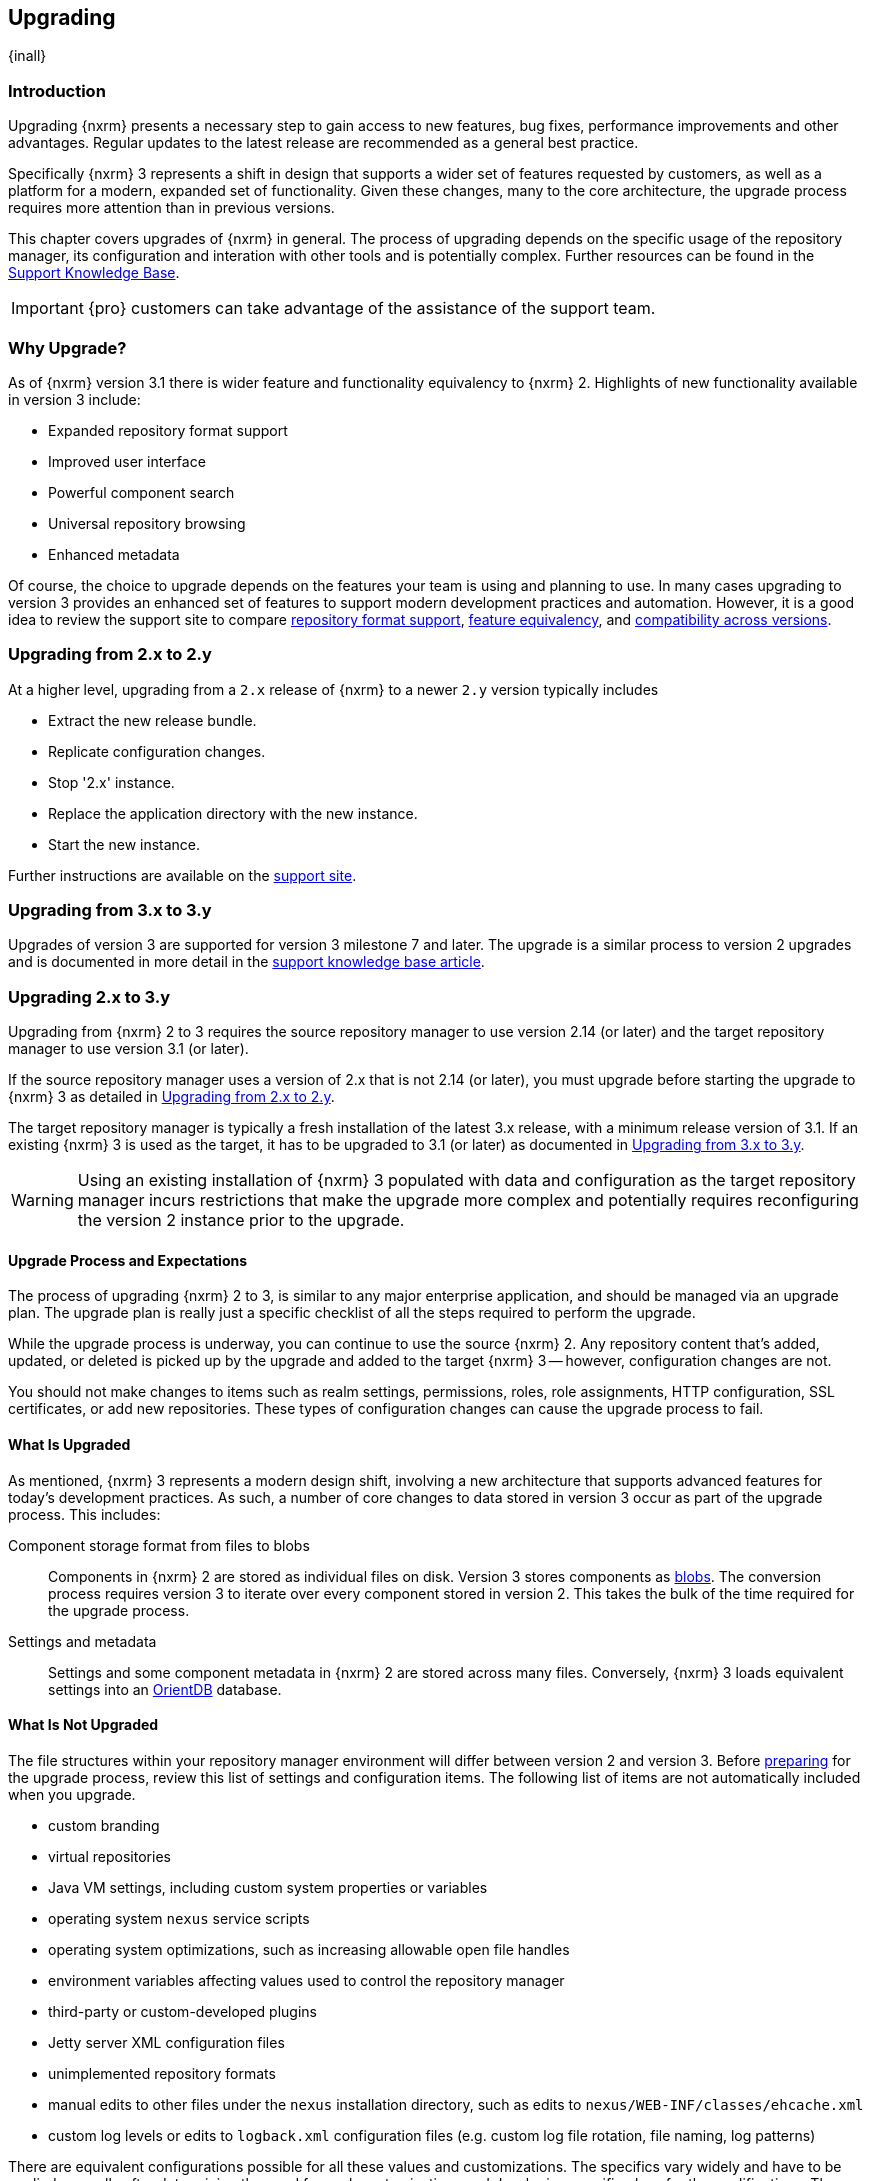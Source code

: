 [[upgrading]]
==  Upgrading
{inall}

[[upgrade-introduction]]
=== Introduction

Upgrading {nxrm} presents a necessary step to gain access to new features, bug fixes, performance improvements and
other advantages. Regular updates to the latest release are recommended as a general best practice.

Specifically {nxrm} 3 represents a shift in design that supports a wider set of features requested by customers,
as well as a platform for a modern, expanded set of functionality. Given these changes, many to the core
architecture, the upgrade process requires more attention than in previous versions.

This chapter covers upgrades of {nxrm} in general. The process of upgrading depends on the specific usage of the
repository manager, its configuration and interation with other tools and is potentially complex.  Further
resources can be found in the https://support.sonatype.com/hc/en-us/sections/204911768[Support Knowledge Base].

IMPORTANT: {pro} customers can take advantage of the assistance of the support team.

[[why-upgrade]]
=== Why Upgrade?

As of {nxrm} version 3.1  there is wider feature and functionality equivalency to {nxrm} 2.
Highlights of new functionality available in version 3 include:

////
* Component fabric (high availability)
////
* Expanded repository format support
* Improved user interface
* Powerful component search
* Universal repository browsing
* Enhanced metadata

Of course, the choice to upgrade depends on the features your team is using and planning to use. In
many cases upgrading to version 3 provides an enhanced set of features to support modern development 
practices and automation. However, it is a good idea to review the support site to compare 
link:https://support.sonatype.com/hc/en-us/articles/226495428[repository format support], 
link:https://support.sonatype.com/hc/en-us/articles/226489388[feature equivalency], and 
link:https://support.sonatype.com/hc/en-us/articles/222426568[compatibility across versions].

[[upgrade-version-two]]
=== Upgrading from 2.x to 2.y

At a higher level, upgrading from a `2.x` release of {nxrm} to a newer `2.y` version typically includes

* Extract the new release bundle.
* Replicate configuration changes.
* Stop '2.x' instance.
* Replace the application directory with the new instance.
* Start the new instance.

Further instructions are available on the https://support.sonatype.com/hc/en-us/articles/213464198[support site].

[[upgrade-version-three]]
=== Upgrading from 3.x to 3.y

Upgrades of version 3 are supported for version 3 milestone 7 and later. The upgrade is a similar process to
version 2 upgrades and is documented in more detail in the
https://support.sonatype.com/hc/en-us/articles/217967608[support knowledge base article].

=== Upgrading 2.x to 3.y

Upgrading from {nxrm} 2 to 3 requires the source repository manager to use version 2.14 (or later) and the target
repository manager to use version 3.1 (or later). 

If the source repository manager uses a version of 2.x that is not 2.14 (or later), you must upgrade before
starting the upgrade to {nxrm} 3 as detailed in <<upgrade-version-two>>.

The target repository manager is typically a fresh installation of the latest 3.x release, with a minimum release
version of 3.1. If an existing {nxrm} 3 is used as the target, it has to be upgraded to 3.1 (or later) as
documented in <<upgrade-version-three>>.

WARNING: Using an existing installation of {nxrm} 3 populated with data and configuration as the target repository
manager incurs restrictions that make the upgrade more complex and potentially requires reconfiguring the version
2 instance prior to the upgrade.

[[upgrade-process-expectations]]
==== Upgrade Process and Expectations

The process of upgrading {nxrm} 2 to 3, is similar to any major enterprise application, and should be managed via
an upgrade plan. The upgrade plan is really just a specific checklist of all the steps required to perform
the upgrade.

While the upgrade process is underway, you can continue to use the source {nxrm} 2. Any repository content that’s
added, updated, or deleted is picked up by the upgrade and added to the target {nxrm} 3 -- however, configuration
changes are not.

You should not make changes to items such as realm settings, permissions, roles, role assignments, HTTP
configuration, SSL certificates, or add new repositories. These types of configuration changes can cause the
upgrade process to fail.

[[upgraded]]
==== What Is Upgraded

As mentioned, {nxrm} 3 represents a modern design shift, involving a new architecture that supports advanced
features for today's development practices. As such, a number of core changes to data stored in version 3 occur as
part of the upgrade process. This includes:

Component storage format from files to blobs:: Components in {nxrm} 2 are stored as individual files on
  disk. Version 3 stores components as <<admin-repository-blobstores,blobs>>. The conversion process requires
  version 3 to iterate over every component stored in version 2. This takes the bulk of the time required for the
  upgrade process.
Settings and metadata:: Settings and some component metadata in {nxrm} 2 are stored across many files.
  Conversely, {nxrm} 3 loads equivalent settings into an http://orientdb.com/[OrientDB] database.

[[not-upgraded]]
==== What Is Not Upgraded

The file structures within your repository manager environment will differ between version 2 and version 3.
Before <<upgrade-prep,preparing>> for the upgrade process, review this list of settings and configuration
items. The following list of items are not automatically included when you upgrade.

* custom branding
* virtual repositories
* Java VM settings, including custom system properties or variables
* operating system `nexus` service scripts
* operating system optimizations, such as increasing allowable open file handles
* environment variables affecting values used to control the repository manager
* third-party or custom-developed plugins
* Jetty server XML configuration files
* unimplemented repository formats
* manual edits to other files under the `nexus` installation directory, such as edits to
  `nexus/WEB-INF/classes/ehcache.xml`
* custom log levels or edits to `logback.xml` configuration files (e.g. custom log file rotation, file naming, log patterns)

There are equivalent configurations possible for all these values and customizations. The specifics vary widely
and have to be applied manually after determining the need for such customizations and developing specific plans
for the modifications. The scope of these varies from zero to large efforts. E.g. some VM start-up parameters might
not be appropriate any more due to optimized performance of version 3. On the other hand custom plugins might now
standard supported features.

[[upgrade-repo-support]]
==== Repository Format Support

{nxrm} 3 provides support for greatly expanded set of supported repository formats. A complete list of formats is
available in a https://support.sonatype.com/hc/en-us/articles/226495428[knowledge base article].  The list below
represents repository formats that can included in the upgrade process.

* npm
* NuGet
* Site/Raw
* Maven2
////
* RubyGems
////

[[upgrade-prep]]
==== Designing Your Upgrade Plan

When upgrading, the most critical decisions you need to make about an upgrade plan are:

* Identification of a maintenance window for version 2, allowing the upgrade to proceed without
  interruption.
* Selection of an <<upgrade-architecture,installation scenario>> that best supports your upgrade plan.
* Selection of an <<upgrade-methods,upgrade method>>.
* Getting access to a <<upgrade-file-systems,system storage>>, as well as location for content to be 
transferred to.
* Identification of <<upgrade-support,configurations>> that may result in failure, and prevent upgrade of certain 
components.
* Review of <<upgrade-security,security settings>>, and associated differences between version 2 and version 3.
* Considerations for <<upgrade-performance,optimization, performance, and tuning>>.

[[upgrade-architecture]]
==== Supported Installation Scenarios

There are two supported scenarios for upgrading:

* Separate servers for version 2 and version 3 
* Version 2 and version 3 running on the same server

//// 
Begs the question if there are unsupported, or something we can add here to prevent support questions.
////

[[upgrade-methods]]
==== Upgrade Methods

Upgrade is made possible by specific <<admin-system-capabilities,capabilities>> in version 2 and version 3 called
'Upgrade: Agent' and 'Upgrade'. In addition, version 3 includes an upgrade tool. Once the 'Upgrade: Agent'
capability, mentioned in <<upgrade-start>>, is enabled and both repository manager instances are communicating,
you can choose one of three methods to transfer your content:

////
Expand on what types of architectures might benefit from the listed options
////

*HTTP Downloading*

HTTP downloading is an transfer method in which version 3 makes HTTP requests to version 2 to transfer
configuration and data. This is the slowest option.

If version 2 and version 3 are running on different machines and do not share access to the same file system
storage, you must use the HTTP download method.

*File System Copying*

In this transfer method, version 2 tells version 3 the path of the file content to transfer and a simple file
system copying is performed.

This upgrade method works if versions 2 and version 3 are configured to access the same storage system on
identically named mount points. It is a faster process than the HTTP Download method, and has less impact on the
performance of version 2.

*Hard Linking*

In this transfer method, version 2 tells version 3 the path of the file content to transfer and a file system hard
link to the same content is created.

This upgrade method works if versions 2 and version 3 are configured to access the same storage system on
identically named mount points and hard linking is supported by the file system used. It is the fastest transfer
method.

[[upgrade-file-systems]]
==== File System Considerations

While discussed in greater detail in <<admin-repository-blobstores,Chapter 4>>, {nxrm} 3 allows you to create and
name multiple blob stores to store your content. Before you start the upgrade process it is important to consider
how you want to allocate space within the storage mechanism.

When upgrading, make sure you have enough storage capacity in the destination file system(s). For instance, if you
are using the hard linking, the bytes themselves are not duplicated (saving space), but you must ensure there are 
enough free inodes for the content you want to transfer during the upgrade process.

[[upgrade-support]]
==== Configuration Details for Upgrading

Due to fundamental changes in file structure between {nxrm} 2 and 3, you should review and compare the
configuration details to prevent any failures.

*Repository IDs*

Though a rare case, note that IDs of repositories and repository groups in version 2 that differ only by case will
not be accepted during an upgrade to version 3 (example version 2 IDs: `myrepoid` vs `Myrepoid`). To resolve the
ID conflict review and change any IDs in version 2 to distinguishable names.

*Repository Groups*

Review the contents of the repository groups defined in {nxrm} 2 to ensure its contents are a selected for
upgrade. A single component within the group, not selected, may prevent the entire group from being upgraded.

*User Tokens*

The upgrade tool only replicates pre-existing user tokens to version 3, if user token support is enabled in
version 2. In version 2, click the 'User Token' tab, in the 'Administration' menu, and enable the setting.

*Repository Health Check and SSL Health Check*

You can include both your existing {rhc} and its corresponding SSL trust store configuration when you upgrade. If
you are a {oss} user you only have the ability to upgrade your settings from the 'Health Check: Configuration'
capability. If you are a {pro} user, you can also upgrade your existing 'SSL: Health Check' settings. After the
upgrade process is complete, settings for both 'Health Check: Configuration' and 'SSL: Health Check' capabilities
are enabled in version 3, as they were in version 2.

*NuGet API Key*

The upgrade tool adds all keys to version 3 that are present in version 2 when asked, even if the NuGet API Key
Realm is not active in version 2.

*IQ Server*

If you're a {pro} user, and you want to upgrade your source {iq} settings and configuration to your target 
repository manager, ensure that your licenses include the integration for both versions. Your configuration for 
'IQ Server URL', 'Username', 'Password', and 'Request Timeout' will be included in the upgrade. Additional 
configuration, such as analysis properties, trust store usage, and the enabled {iq} connection itself will be 
replicated from versions 2 to 3.

[[upgrade-security]]
==== Security Compatibility

Before you upgrade from version 2 to version 3 review the differences in security settings along the upgrade
path. Known changes may affect privileges, roles and repository targets. Repository targets no longer exist in
{nxrm} 3 and are replaced by content selectors.

*Version 2 Roles*

Roles upgraded from version 2 are assigned a Role ID that starts with `nx2-` in {nxrm} 3. Role 
descriptions created during the upgrade process have the word '(legacy)' in their description.

*Version 2 Repository Targets and Target Privileges*

If upgrading your repository targets from version 2 to version 3, it is recommended you also upgrade your target
privileges and vice versa. If you do not upgrade both, you may find that you need to make further adjustments to
version 3 configuration to have things work as they did in version 2.

Repository targets from version 2 are converted to content selectors in version 3.  In contrast to repository
targets, which rely on regular expressions for user permissions, content selectors use the
http://commons.apache.org/proper/commons-jexl/[Java EXpression Language JEXL] to perform similar restrictions. The
upgrade process modifies repository target names to ensure compatibility with JEXL.

[[upgrade-performance]]
==== Optimization, Performance, and Tuning

When considering upgrade time and speed, take into account all enabled features on your {nxrm} 2 instance that you
may not need. You can optimize the performance of your upgrade by either disabling specific features. As discussed
in this https://support.sonatype.com/hc/en-us/articles/213465138[article about performance and tuning], identify
and then reduce your list of used features to improve the performance of your repository manager. See some
highlights, below:

System feeds:: If your organization does not rely on system feeds, often used for team communication, learn how to
link:https://support.sonatype.com/hc/en-us/articles/213464998[disable] them.
Repair index tasks:: These tasks support searching components within the user interface, and do not need to be
rebuilt that often, consider disabling them across all repositories.
Snapshot removal tasks:: Enable both 'Remove Snapshots from Repository' and 'Remove Unused Snapshots From
  Repository', which deletes old component versions no longer needed.
Repositories no longer supported:: Remove any deprecated repositories. For example, any Maven 2 proxy repositories
   with the domain name 'codehaus.org' link:https://support.sonatype.com/hc/en-us/articles/217611787[should be deleted].
Rebuild Maven Metadata Files:: This scheduled task should only be run if you need to repair a corrupted Maven
repository storage on disk.
Staging rules:: If you are a {pro} user that uses the application for staging releases, redefine or reduce the
number of configured rules.
Scheduled task for releases:: If you find empty 'Use Index' checkboxes under 'Task Settings', use the opportunity
to disable or remove those specific tasks for releases.
Smart Proxy Preemptive Fetch:: The most notable performance benefit is that hidden caches are utilized more
efficiently.

////
* Reviewing the Custom Metadata capability (when enabled)
////

To help you decide how to reduce scheduled tasks, improving the performance of your upgrade, review the
link:https://support.sonatype.com/hc/en-us/articles/213465208[knowledge base article].

[[upgrade-start]]
==== Starting the Upgrade

After you've designed your upgrade plan, considered system performance, and assessed storage needs, there are a 
few basic steps to start the upgrade:


. Upgrade your existing version 2 instance to 2.14 or later as documented in <<upgrade-version-two>>.
. Install {nxrm} 3, if upgrading to a new instance 
. Enable the upgrade capabilities in both version 2 and version 3.

With the above complete, you can use the provided upgrade tool in version 3, which guides you through
upgrading in three phases:

. 'Preparing', the phase that prepares the transfer and creation of all components.
. 'Synchronizing', the phase that counts and processes all components set to upgrade.
. 'Finishing', the phase that performs final clean up, then closes the process.

[[upgrade-configuration]]
==== Enabling the Upgrade Capability in Version 2

In version 2, enable the 'Upgrade: Agent' capability to open the connection for the upgrade-agent.
Follow these steps:

. Click 'Administration' in the left-hand panel.
. Open the 'Capabilities' screen.
. Select 'New' to prompt the 'Create new capability' modal.
. Select 'Upgrade: Agent' as your capability 'Type'.
. Copy and save the 'Access Token' (you'll need it for the 'Upgrade' tool in version 3).
. Click 'Add' to close the modal.

In the lower section of the 'Capabilities' interface, the repository manager acknowledges the upgrade-agent as
'Active'.

[[upgrade-plan]]
==== Enabling the Upgrade Capability in Version 3.1 (or later)

In version 3, enable the 'Upgrade' capability to open the connection for the upgrade-agent, and
access the 'Upgrade' tool. Follow these steps:

. Click 'System', to open the 'Capabilities' screen.
. Click 'Create capability'.
. Select 'Upgrade', then click 'Create capability' to enable the upgrade.

[[upgrade-content]]
==== Upgrading Content

After you enable the upgrade capabilities, access the upgrade tool in {nxrm} 3 to start your upgrade.

. Go to the 'Administration' menu.
. Select 'Upgrade' located under 'System' to open the wizard.

Overview:: The upgrade tool provides an overview of what is allowed for an upgrade as well as warnings on what 
cannot be upgraded.

Agent Connection:: This screen presents two fields, 'URL' and 'Access Token'. In the 'URL' field, enter the base
URL (including context path) of your version 2 server (e.g. +http://localhost:8081/nexus/+). In the 'Access Token'
field, enter the security key, copied from your version 2 'Upgrade: Agent' capability 'Settings'.

Content:: This screen displays checkboxes for compatible component formats ('Repositories'), security features 
('Security'), and server configuration ('System'). For 'Repositories' you can select 'User-Managed Repositories', 
'Repository Targets', and 'Health Check'. For 'Security' you can choose from 'Anonymous', 'LDAP Configuration', 
'NuGet API-Key', 'Realms', 'Roles', 'SSL Certificates', 'Target Privileges', 'Users', 'Crowd', and 'User Tokens'. 
For 'System' you can select 'Email', 'HTTP Configuration', and 'IQ Server' configurations.

Repository Defaults:: If 'User-Managed Repositories' is one of your selections from the 'Content' screen, the
'Repository Defaults' screen allows you to select directory destination and transfer method. The first drop-down
menu, 'Destination' gives your option to pick a blob store name different than the default. The second drop-down
menu, 'Method', allows you to choose the transfer method. This section allows you to click and change each
repository's individual method and destination (i.e. blob store).

Repositories:: If 'User-Managed Repositories' is one of your selections from the 'Content' screen, the 
'Repositories' screen allows you to select which repositories you want to upgrade. You can either select all 
repositories with one click, at the top of the table. Alternatively, you can click each individual repository. In 
addition to 'Repository', the table displays information around the status of the repository.

Preview:: This table displays a preview of the content set for the upgrade, selected in the previous screens. 
Click 'Begin', then confirm from the modal, that you want to start the upgrade process.

////
Might be worth making this a list. Also moving 'Crowd', 'User Tokens' 'IQ Server', as they are pro options
////

==== Running the Upgrade

After the upgrade was started in the 'Preview' screen, the repository manager starts with a short 'Preparing'
step.  From this point on, no further configuration changes should be performed on version 2. They will not be
moved to version 3.

However any content changes to the upgraded repositories continue to be upgraded during the following 'Synchronizing'
step. For example, new proxied components or new deployed components in version 2 are transferred
to version 3. The time to complete these steps depends on the amount of components transferred and can range from
minutes to hours and potentially beyond.

During the transfer process, your content can already be viewed and accessed in version 3, for example via using
the <<search-components,component search>> or <<browse-browse,browsing>> in repositories or repository groups.

The status in the view shows the number of components transferred and when the last changes where detected in
version 2. Once all components are migrated and no further changes have been detected for a while you upgrade is
mostly complete. You can now decide upon waiting for further deployments to version or finalizing the upgrade. To
finalize, stop the monitoring and proceed through the 'Finishing' screen.

==== After the Upgrade

With the upgrade completed and all components transferred you can perform the next steps in your upgrade
plan. These can include:

- Stop {nxrm} 2.
- Archive {nxrm} 2 and delete the install from the server.
- Reconfigure {nxrm} 3 to use the <<config-http-port, HTTP port>>, <<config-context-path,context path>> and
  <<config-legacy-url,repository paths of version 2>>, if desired.
- Alternatively update all tool configurations pointing to the repository manager, such as Maven settings files
  and POM files.
